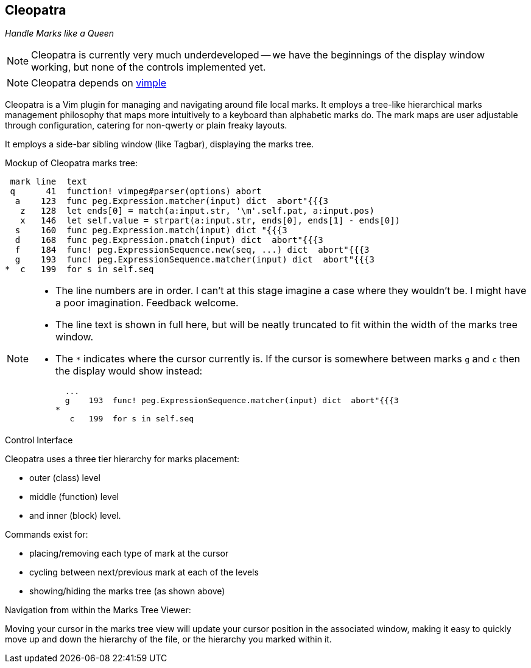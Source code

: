 Cleopatra
---------

__Handle Marks like a Queen__

NOTE: Cleopatra is currently very much underdeveloped -- we have the
beginnings of the display window working, but none of the controls
implemented yet.

NOTE: Cleopatra depends on https://github.com/dahu/vimple[vimple]

Cleopatra is a Vim plugin for managing and navigating around file
local marks. It employs a tree-like hierarchical marks management
philosophy that maps more intuitively to a keyboard than alphabetic
marks do. The mark maps are user adjustable through configuration,
catering for non-qwerty or plain freaky layouts.

It employs a side-bar sibling window (like Tagbar), displaying the
marks tree.

.Mockup of Cleopatra marks tree:
----
 mark line  text
 q      41  function! vimpeg#parser(options) abort
  a    123  func peg.Expression.matcher(input) dict  abort"{{{3
   z   128  let ends[0] = match(a:input.str, '\m'.self.pat, a:input.pos)
   x   146  let self.value = strpart(a:input.str, ends[0], ends[1] - ends[0])
  s    160  func peg.Expression.match(input) dict "{{{3
  d    168  func peg.Expression.pmatch(input) dict  abort"{{{3
  f    184  func! peg.ExpressionSequence.new(seq, ...) dict  abort"{{{3
  g    193  func! peg.ExpressionSequence.matcher(input) dict  abort"{{{3
*  c   199  for s in self.seq
----

[NOTE]
====

* The line numbers are in order. I can't at this stage imagine a case
  where they wouldn't be. I might have a poor imagination. Feedback
  welcome.

* The line text is shown in full here, but will be neatly truncated to
  fit within the width of the marks tree window.

* The `*` indicates where the cursor currently is. If the cursor is
  somewhere between marks `g` and `c` then the display would show
  instead:
+
----
  ...
  g    193  func! peg.ExpressionSequence.matcher(input) dict  abort"{{{3
*
   c   199  for s in self.seq
----

====

.Control Interface

Cleopatra uses a three tier hierarchy for marks placement:

* outer (class) level

* middle (function) level

* and inner (block) level.

.Commands exist for:

* placing/removing each type of mark at the cursor

* cycling between next/previous mark at each of the levels

* showing/hiding the marks tree (as shown above)

.Navigation from within the Marks Tree Viewer:

Moving your cursor in the marks tree view will update your cursor
position in the associated window, making it easy to quickly move up
and down the hierarchy of the file, or the hierarchy you marked within
it.
